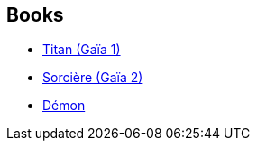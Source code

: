 :jbake-type: post
:jbake-status: published
:jbake-title: Gaea Trilogy
:jbake-tags: serie
:jbake-date: 2018-08-06
:jbake-depth: ../../
:jbake-uri: goodreads/series/Gaea_Trilogy.adoc
:jbake-source: https://www.goodreads.com/series/44242
:jbake-style: goodreads goodreads-serie no-index

## Books
* link:../books/9782070419166.html[Titan (Gaïa 1)]
* link:../books/9782070419173.html[Sorcière (Gaïa 2)]
* link:../books/9782070419180.html[Démon]
